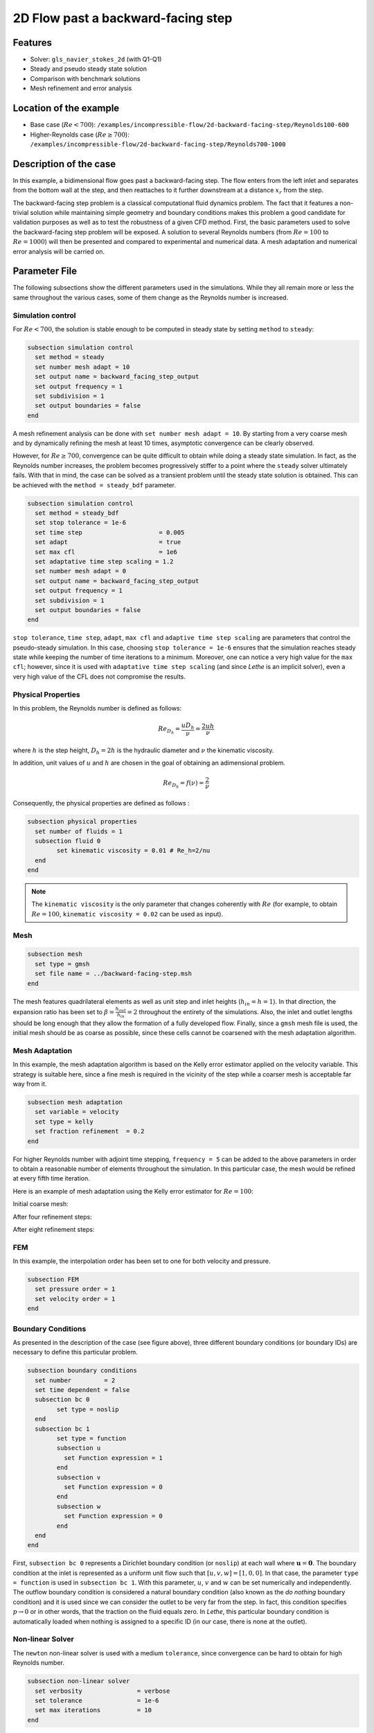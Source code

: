 ====================================
2D Flow past a backward-facing step  
====================================

Features
--------

- Solver: ``gls_navier_stokes_2d`` (with Q1-Q1)
- Steady and pseudo steady state solution
- Comparison with benchmark solutions
- Mesh refinement and error analysis

Location of the example
-----------------------

- Base case (:math:`Re < 700`): ``/examples/incompressible-flow/2d-backward-facing-step/Reynolds100-600``
- Higher-Reynolds case (:math:`Re \geq 700`): ``/examples/incompressible-flow/2d-backward-facing-step/Reynolds700-1000``


Description of the case
-----------------------

In this example, a bidimensional flow goes past a backward-facing step. The flow enters from the left inlet and separates from the bottom wall at the step, and then reattaches to it further downstream at a distance :math:`x_r` from the step.  

.. image:: image/backward-facing-step-description.png

The backward-facing step problem is a classical computational fluid dynamics problem. The fact that it features a non-trivial solution while maintaining simple geometry and boundary conditions makes this problem a good candidate for validation purposes as well as to test the robustness of a given CFD method. First, the basic parameters used to solve the backward-facing step problem will be exposed. A solution to several Reynolds numbers (from :math:`Re = 100` to :math:`Re =1000`) will then be presented and compared to experimental and numerical data. A mesh adaptation and numerical error analysis will be carried on.

Parameter File
--------------

The following subsections show the different parameters used in the simulations. While they all remain more or less the same throughout the various cases, some of them change as the Reynolds number is increased.

Simulation control
~~~~~~~~~~~~~~~~~~

For :math:`Re < 700`, the solution is stable enough to be computed in steady state by setting ``method`` to ``steady``: 

.. code-block:: text

	subsection simulation control
	  set method = steady
	  set number mesh adapt = 10
	  set output name = backward_facing_step_output
	  set output frequency = 1
	  set subdivision = 1
	  set output boundaries = false
	end
	
A mesh refinement analysis can be done with ``set number mesh adapt = 10``. By starting from a very coarse mesh and by dynamically refining the mesh at least 10 times, asymptotic convergence can be clearly observed.

However, for :math:`Re \geq 700`, convergence can be quite difficult to obtain while doing a steady state simulation. In fact, as the Reynolds number increases, the problem becomes progressively stiffer to a point where the ``steady`` solver ultimately fails. With that in mind, the case can be solved as a transient problem until the steady state solution is obtained. This can be achieved with the ``method = steady_bdf`` parameter.

.. code-block:: text

	subsection simulation control
	  set method = steady_bdf
	  set stop tolerance = 1e-6
	  set time step                     = 0.005
	  set adapt                         = true
	  set max cfl                       = 1e6
	  set adaptative time step scaling = 1.2
	  set number mesh adapt = 0
	  set output name = backward_facing_step_output
	  set output frequency = 1
	  set subdivision = 1
	  set output boundaries = false
	end
  
``stop tolerance``, ``time step``, ``adapt``, ``max cfl`` and ``adaptive time step scaling`` are parameters that control the pseudo-steady simulation. In this case, choosing ``stop tolerance = 1e-6`` ensures that the simulation reaches steady state while keeping the number of time iterations to a minimum. Moreover, one can notice a very high value for the ``max cfl``; however, since it is used with ``adaptative time step scaling`` (and since *Lethe* is an implicit solver), even a very high value of the CFL does not compromise the results.

Physical Properties
~~~~~~~~~~~~~~~~~~~

In this problem, the Reynolds number is defined as follows: 

.. math::
	Re_{D_h} = \frac{u D_h}{\nu} = \frac{2uh}{\nu}
	
where :math:`h` is the step height, :math:`D_h = 2h` is the hydraulic diameter and :math:`\nu` the kinematic viscosity.

In addition, unit values of :math:`u` and :math:`h` are chosen in the goal of obtaining an adimensional problem.

.. math::
	Re_{D_h} = f(\nu) = \frac{2}{\nu}
	
Consequently, the physical properties are defined as follows : 

.. code-block:: text
	
	subsection physical properties
	  set number of fluids = 1
	  subsection fluid 0
		set kinematic viscosity = 0.01 # Re_h=2/nu
	  end
	end
	
.. note::
	The ``kinematic viscosity`` is the only parameter that changes coherently with :math:`Re` (for example, to obtain :math:`Re = 100`, ``kinematic viscosity = 0.02`` can be used as input). 

Mesh
~~~~

.. code-block:: text

	subsection mesh
	  set type = gmsh
	  set file name = ../backward-facing-step.msh
	end
	
The mesh features quadrilateral elements as well as unit step and inlet heights (:math:`h_{in}=h=1`). In that direction, the expansion ratio has been set to :math:`\beta=\frac{h_{out}}{h_{in}}=2` throughout the entirety of the simulations. Also, the inlet and outlet lengths should be long enough that they allow the formation of a fully developed flow. Finally, since a ``gmsh`` mesh file is used, the initial mesh should be as coarse as possible, since these cells cannot be coarsened with the mesh adaptation algorithm.

Mesh Adaptation
~~~~~~~~~~~~~~~

In this example, the mesh adaptation algorithm is based on the Kelly error estimator applied on the velocity variable. This strategy is suitable here, since a fine mesh is required in the vicinity of the step while a coarser mesh is acceptable far way from it.

.. code-block:: text

	subsection mesh adaptation
	  set variable = velocity
	  set type = kelly
	  set fraction refinement  = 0.2
	end
	
For higher Reynolds number with adjoint time stepping, ``frequency = 5`` can be added to the above parameters in order to obtain a reasonable number of elements throughout the simulation. In this particular case, the mesh would be refined at every fifth time iteration.
	
Here is an example of mesh adaptation using the Kelly error estimator for :math:`Re = 100`:

Initial coarse mesh:

.. image:: image/0th-mesh.png

After four refinement steps:

.. image:: image/4th-mesh.png

After eight refinement steps:

.. image:: image/8th-mesh.png

FEM
~~~

In this example, the interpolation order has been set to one for both velocity and pressure.

.. code-block:: text

	subsection FEM
	  set pressure order = 1
	  set velocity order = 1
	end

Boundary Conditions
~~~~~~~~~~~~~~~~~~~

As presented in the description of the case (see figure above), three different boundary conditions (or boundary IDs) are necessary to define this particular problem.

.. code-block:: text

	subsection boundary conditions
	  set number         = 2
	  set time dependent = false
	  subsection bc 0
		set type = noslip
	  end
	  subsection bc 1
		set type = function
		subsection u
		  set Function expression = 1
		end
		subsection v
		  set Function expression = 0
		end
		subsection w
		  set Function expression = 0
		end
	  end
	end
	
First, ``subsection bc 0`` represents a Dirichlet boundary condition (or ``noslip``) at each wall where :math:`\mathbf{u}=\mathbf{0}.` The boundary condition at the inlet is represented as a uniform unit flow such that :math:`[u,v,w] = [1,0,0]`. In that case, the parameter ``type = function`` is used in ``subsection bc 1``. With this parameter, :math:`u`, :math:`v` and :math:`w` can be set numerically and independently. The outflow boundary condition is considered a natural boundary condition (also known as the *do nothing* boundary condition) and it is used since we can consider the outlet to be very far from the step. In fact, this condition specifies :math:`p \rightarrow 0` or in other words, that the traction on the fluid equals zero. In *Lethe*, this particular boundary condition is automatically loaded when nothing is assigned to a specific ID  (in our case, there is none at the outlet).

Non-linear Solver
~~~~~~~~~~~~~~~~~

The ``newton`` non-linear solver is used with a medium ``tolerance``, since convergence can be hard to obtain for high Reynolds number.

.. code-block:: text

	subsection non-linear solver
	  set verbosity               = verbose
	  set tolerance               = 1e-6
	  set max iterations          = 10
	end

Linear Solver
~~~~~~~~~~~~~

For :math:`Re < 700`, standard parameters are suitable to achieve convergence.

.. code-block:: text

	subsection linear solver
	  set verbosity               = verbose
	  set method                  = gmres
	  set max iters               = 10000
	  set relative residual       = 1e-4
	  set minimum residual        = 1e-9
	  set ilu preconditioner fill = 2
	  set ilu preconditioner absolute tolerance = 1e-12
	  set ilu preconditioner relative tolerance = 1.00
	end
	
For :math:`Re \geq 700`, however, it is often necessary to set ``ilu precondtionner fill = 2`` in order to save calculation time. Also, adjusting ``max krylov vectors = 200`` can help to reach convergence.

.. code-block:: text

	subsection linear solver
	  set verbosity               = verbose
	  set method                  = gmres
	  set max iters               = 10000
	  set relative residual       = 1e-4
	  set minimum residual        = 1e-9
	  set ilu preconditioner fill = 2
	  set ilu preconditioner absolute tolerance = 1e-12
	  set ilu preconditioner relative tolerance = 1.00
	  set max krylov vectors = 200
	end
	
.. tip::
	It is important to note that the ``minimum residual`` of the linear solver is smaller than the ``tolerance`` of the nonlinear solver. The reader can consult the `Parameters Guide <https://lethe-cfd.github.io/lethe/parameters/cfd/linear_solver_control.html>`_ for more information.
	
Running the Simulations
-----------------------

The simulation can be executed using the following command (assuming that the solver's location is in your PATH environment variable):

.. code-block:: text

	gls_navier_stokes_2d 2D-backward-facing-step-steady.prm
	
However, mpi can be used to lower calculation time by using several CPUs (especially useful for pseudo-steady simulations) :

.. code-block:: text

	mpirun -np j gls_navier_stokes_2d 2D-backward-facing-step-steady.prm
	
where ``j`` is the number of CPUs used for the computations.


Results and Discussion
----------------------

Low Reynolds Number (:math:`Re = 100`)
~~~~~~~~~~~~~~~~~~~~~~~~~~~~~~~~~~~~~~~

After opening the file ``backward_facing_step_output.pvd`` with Paraview, the following results are obtained.

For :math:`Re = 100` :

.. image:: image/Reynolds100.png

.. image:: image/Reynolds100-zoom.png

It is possible to notice that there seems to be a lot of diffusion past the step. This phenomenon is coherent with what is known of the Navier-Stokes equations: the diffusivity term is inversely proportional to the Reynolds number. Most importantly, a small eddy adjacent to the step is clearly observable. It is also visually noticeable that :math:`x_r \simeq 2.9` (:math:`x \simeq 17.9`). With the Python module Pyvista, raw simulation data can be extracted (from the .vtu files) and this data can be used to compute :math:`x_r` numerically. This can be calculated with the following equation. 

.. math::
	\left[ \frac{du}{dy} \right]_{y=0} = 0

which can be resolved with a bisection algorithm or with any other appropriate numerical approach. By doing this step for each successively refined mesh (10 meshes as specified by ``set number mesh adapt`` in the simulation control section), a mesh refinement analysis can be achieved.

.. image:: image/Reynolds100-mesh-refinement.png

where the final value of :math:`x_r` is :math:`2.893`. We notice from the graph that convergence is obtained quite quickly. In addition, the following figure illustrates the evolution of the relative error as the number of elements increases.

.. image:: image/Reynolds100-error-analysis.png

The reference value used in the error analysis is taken from Erturk (2008).


Higher Reynolds Number (:math:`Re=1000`)
~~~~~~~~~~~~~~~~~~~~~~~~~~~~~~~~~~~~~~~~~~~~~~~~~~~~~~~~~~~~~

In a similar way as we did in the last subsection, the solution for :math:`Re = 1000` can be obtained.

For :math:`Re = 1000` : 

.. image:: image/Reynolds1000.png

.. image:: image/Reynolds1000-zoom.png

On the contrary of what we saw in the :math:`Re = 100` case, it is clearly noticeable that there is much less diffusion within the flow. This is once more coherent with the theory. The same eddy as mentioned in the previous section is still present, but grows as the Reynolds number is increased. Furthermore, a second principal eddy can be seen adjacent to the top wall in the range :math:`x \in [25,37]`. This "oscillating flow" characteristic is expected of a higher Reynolds flow such as this one. Finally, the :math:`x_r` variable is evaluated visually at :math:`x_r \simeq 12.5` (:math:`x \simeq 27.5`). By using the same Python algorithm as before, we obtain :math:`x_r = 12.637` as a precise numerical result.


Validation and Comparison
-------------------------

Reattachment Length
~~~~~~~~~~~~~~~~~~~

In this section, the solutions obtained with *Lethe* are compared with data that can be found in the scientific literature (Erturk (2008) `[1] <https://doi.org/10.1016/j.compfluid.2007.09.003>`_, Armaly and al. (1983) `[2] <https://doi.org/10.1017/S0022112083002839>`_ and Velivelli and Bryden (2015) `[3] <https://doi.org/10.1016/j.advengsoft.2014.11.006>`_). Several studies include datasets of :math:`x_r/h = f(Re)` (reattachment length) either experimentally or numerically. The next figure illustrates some of them in comparison with *Lethe*.

.. image:: image/xr-comparison.png

First, the results provided by *Lethe* are identical or so to all of the three selected studies for low Reynolds numbers (:math:`Re \leq 400`). After that point, both results form *Lethe* and from Erturk (2008) `[1] <https://doi.org/10.1016/j.compfluid.2007.09.003>`_ diverge from the experimental data of Armaly and al. (1983) `[2] <https://doi.org/10.1017/S0022112083002839>`_. According to `[1] <https://doi.org/10.1016/j.compfluid.2007.09.003>`_, this error is due to 3D effects that are more potent as the flow becomes more and more turbulent. Furthermore, there is also a less significant but clearly noticeable error between *Lethe* and Erturk  `[1] <https://doi.org/10.1016/j.compfluid.2007.09.003>`_: the fact that certain tolerances have been set higher for higher Reynolds number cases might have underestimated the reattachment length. Also, first order elements have been used throughout the whole simulation process. Using second order elements for velocity, for instance, could yield better results for higher Reynolds numbers, however, at a higher computational cost. The following table illustrates the error at :math:`Re = 600` for first and second order velocity elements.

+---------------+----------------+----------------+
| Order         | :math:`x_r/h`  | Error          |
+===============+================+================+
| Order 1       | :math:`10.219` | :math:`1.26` % |
+---------------+----------------+----------------+
| Order 2       | :math:`10.250` | :math:`0.96` % |       
+---------------+----------------+----------------+
| Erturk (2008) | :math:`10.349` | N/A            |
+---------------+----------------+----------------+

Velocity distribution
~~~~~~~~~~~~~~~~~~~~~

To validate the quality of the mesh/geometry as well, it is interesting to compare the obtained velocity distributions with analytical data. The following figures illustrate the velocity distributions at the outlet (right wall) in comparison to the analytical solution.

For :math:`Re = 100`:

.. image:: image/Reynolds100-poiseuille.png

For :math:`Re = 1000`:

.. image:: image/Reynolds1000-poiseuille.png

For :math:`Re = 1000`, an error in the velocity profile is visually noticeable. We can assume that the outlet is not long enough for the flow to be fully developed at its end, meaning that there is still traction on the fluid. Consequently, increasing this length is essential in order to be able to validate cases where :math:`Re \geq 1000`.


Possibilities for extension
---------------------------

- **Validate with a 3D geometry/mesh**: Since experimental data takes into account 3D effects, it would be interesting to compare numerical data to experimental results.
- **Use second order elements for higher Reynolds simulations**: Using second order elements can improve accuracy for more turbulent flows. Also, it can be very powerful in this particular example, since quadratic elements can theoretically interpolate *Poiseuille* flows with genuinely no numerical error. Consequently, the method can yield incredibly precise results while maintaining a very coarse mesh far from the step. 
- **Validate for even higher Reynolds numbers**: Some studies compute their simulations up to :math:`Re = 3000`. It would also be interesting to visualize the formation of more eddies further downstream of the step.

References
----------

`[1] <https://doi.org/10.1016/j.compfluid.2007.09.003>`_ Erturk, E. (2008). Numerical solutions of 2-d steady incompressible flow over a backward-facing step, part i: high reynolds number solutions. Computers and Fluids, 37(6), 633–655. https://doi.org/10.1016/j.compfluid.2007.09.003

`[2] <https://doi.org/10.1017/S0022112083002839>`_ Armaly, B. F., Durst, F., Pereira, J. C. F., &amp; Schönung B. (1983). Experimental and theoretical investigation of backward-facing step flow. Journal of Fluid Mechanics, 127(-1), 473–473. https://doi.org/10.1017/S0022112083002839

`[3] <https://doi.org/10.1016/j.advengsoft.2014.11.006>`_ Velivelli, A. C., &amp; Bryden, K. M. (2015). Domain decomposition based coupling between the lattice boltzmann method and traditional cfd methods – part ii: numerical solution to the backward facing step flow. Advances in Engineering Software, 82(C). https://doi.org/10.1016/j.advengsoft.2014.11.006




